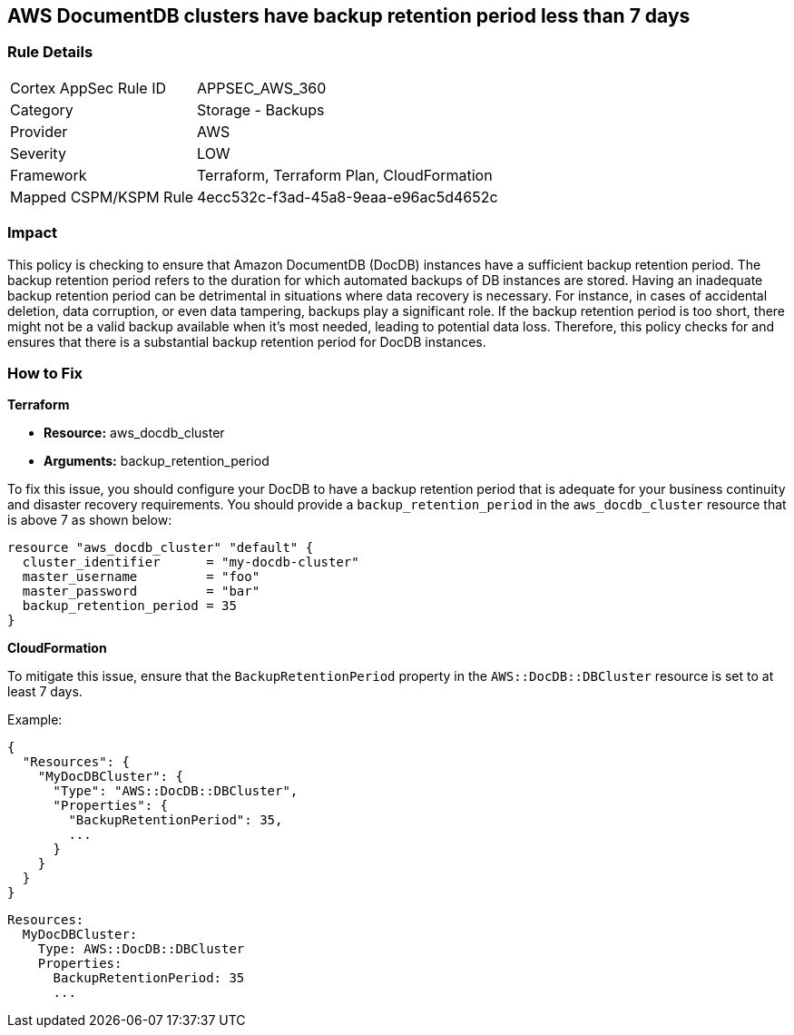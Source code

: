 
== AWS DocumentDB clusters have backup retention period less than 7 days

=== Rule Details

[cols="1,2"]
|===
|Cortex AppSec Rule ID |APPSEC_AWS_360
|Category |Storage - Backups
|Provider |AWS
|Severity |LOW
|Framework |Terraform, Terraform Plan, CloudFormation
|Mapped CSPM/KSPM Rule |4ecc532c-f3ad-45a8-9eaa-e96ac5d4652c
|===


=== Impact
This policy is checking to ensure that Amazon DocumentDB (DocDB) instances have a sufficient backup retention period. The backup retention period refers to the duration for which automated backups of DB instances are stored. Having an inadequate backup retention period can be detrimental in situations where data recovery is necessary. For instance, in cases of accidental deletion, data corruption, or even data tampering, backups play a significant role. If the backup retention period is too short, there might not be a valid backup available when it's most needed, leading to potential data loss. Therefore, this policy checks for and ensures that there is a substantial backup retention period for DocDB instances.

=== How to Fix

*Terraform*

* *Resource:* aws_docdb_cluster
* *Arguments:* backup_retention_period

To fix this issue, you should configure your DocDB to have a backup retention period that is adequate for your business continuity and disaster recovery requirements. You should provide a `backup_retention_period` in the `aws_docdb_cluster` resource that is above 7 as shown below:

[source,go]
----
resource "aws_docdb_cluster" "default" {
  cluster_identifier      = "my-docdb-cluster"
  master_username         = "foo"
  master_password         = "bar"
  backup_retention_period = 35
}
----


*CloudFormation*

To mitigate this issue, ensure that the `BackupRetentionPeriod` property in the `AWS::DocDB::DBCluster` resource is set to at least 7 days.

Example:

[source,json]
----
{
  "Resources": {
    "MyDocDBCluster": {
      "Type": "AWS::DocDB::DBCluster",
      "Properties": {
        "BackupRetentionPeriod": 35,
        ...
      }
    }
  }
}
----

[source,yaml]
----
Resources:
  MyDocDBCluster:
    Type: AWS::DocDB::DBCluster
    Properties:
      BackupRetentionPeriod: 35
      ...
----
